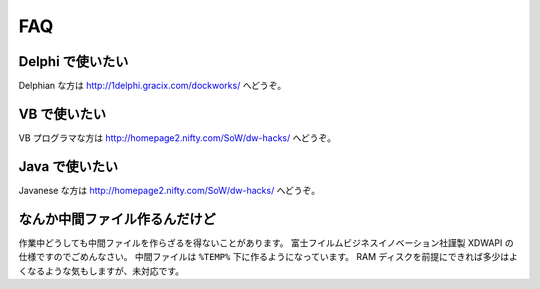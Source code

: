 ===
FAQ
===

Delphi で使いたい
=================

Delphian な方は http://1delphi.gracix.com/dockworks/ へどうぞ。

VB で使いたい
=============

VB プログラマな方は http://homepage2.nifty.com/SoW/dw-hacks/ へどうぞ。

Java で使いたい
===============

Javanese な方は http://homepage2.nifty.com/SoW/dw-hacks/ へどうぞ。

なんか中間ファイル作るんだけど
==============================

作業中どうしても中間ファイルを作らざるを得ないことがあります。
富士フイルムビジネスイノベーション社謹製 XDWAPI の仕様ですのでごめんなさい。
中間ファイルは ``%TEMP%`` 下に作るようになっています。
RAM ディスクを前提にできれば多少はよくなるような気もしますが、未対応です。
